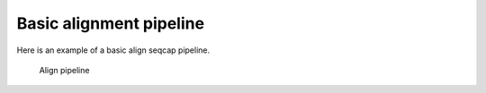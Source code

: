 Basic alignment pipeline
========================

Here is an example of a basic align seqcap pipeline.

.. figure:: ../../example_align_seqcap.png
   :alt: Align pipeline
   
   Align pipeline


